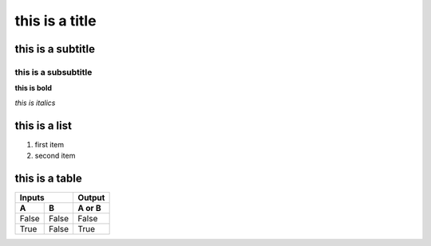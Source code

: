 ****************
this is a title
****************

this is a subtitle 
###################

this is a subsubtitle
**********************

**this is bold**   

*this is italics* 

this is a list
#################

1. first item 
2. second item 

this is a table 
###################

=====  =====  ======
   Inputs     Output
------------  ------
  A      B    A or B
=====  =====  ======
False  False  False
True   False  True
=====  =====  ======

